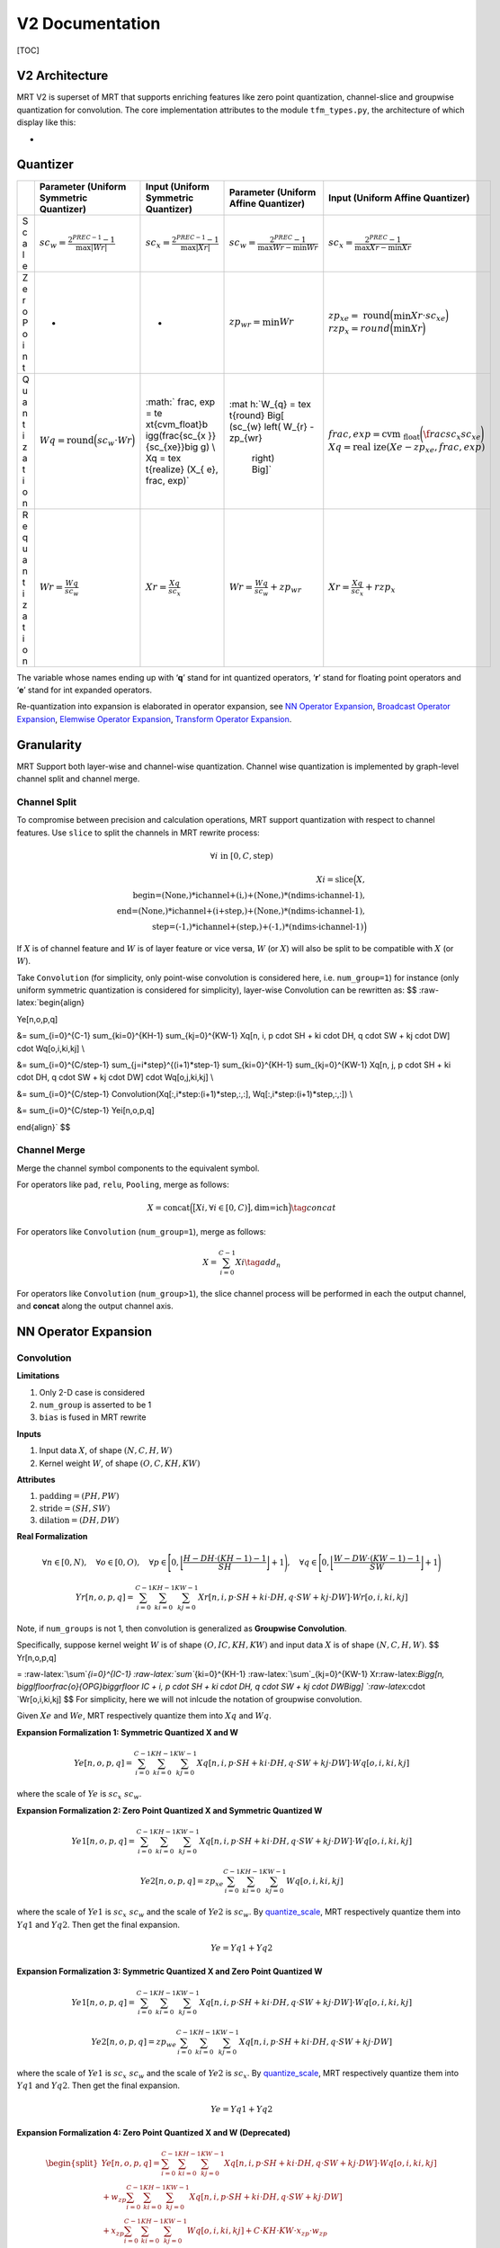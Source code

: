 V2 Documentation
================

[TOC]

V2 Architecture
~~~~~~~~~~~~~~~

MRT V2 is superset of MRT that supports enriching features like zero
point quantization, channel-slice and groupwise quantization for
convolution. The core implementation attributes to the module
``tfm_types.py``, the architecture of which display like this:

-  |avatar|

Quantizer
~~~~~~~~~

+---+------------------+-----------------+-----------------+-----------------+
|   | Parameter        | Input (Uniform  | Parameter       | Input (Uniform  |
|   | (Uniform         | Symmetric       | (Uniform Affine | Affine          |
|   | Symmetric        | Quantizer)      | Quantizer)      | Quantizer)      |
|   | Quantizer)       |                 |                 |                 |
+===+==================+=================+=================+=================+
| S | :math:`sc_       | :math:`sc_      | :math:`sc_      | :math:`sc_      |
| c | {w} = \frac{2^{  | {x} = \frac{2^{ | {w} = \frac{2^{ | {x} = \frac{2^{ |
| a | PREC-1}-         | PREC-1}-        | PREC}-1}{\max{W | PREC}-1}{\max{  |
| l | 1}{\max{|Wr|}}`  | 1}{\max{|Xr|}}` | r} - \min{Wr}}` | Xr}-\min {Xr}}` |
| e |                  |                 |                 |                 |
+---+------------------+-----------------+-----------------+-----------------+
| Z | -                | -               | :math:`zp_      | :math:`zp_      |
| e |                  |                 | {wr} = \min Wr` | {xe} = \text{   |
| r |                  |                 |                 | round}\Big(\min |
| o |                  |                 |                 | Xr \cdot sc_{xe |
| P |                  |                 |                 | }\Big) \\       |
| o |                  |                 |                 | rzp_{x} =       |
| i |                  |                 |                 | round \Big      |
| n |                  |                 |                 | (\min Xr \Big)` |
| t |                  |                 |                 |                 |
+---+------------------+-----------------+-----------------+-----------------+
| Q | :math:`Wq        | :math:`         | :mat            | :math:`frac,    |
| u | = \text{round}   | frac, exp = \te | h:`W_{q} = \tex | exp = \text{cvm |
| a | \Big(sc_{w}      | xt{cvm_float}\b | t{round} \Big[  | _float}\bigg(\f |
| n | \cdot            | igg(\frac{sc_{x | (sc_{w} \left(  | rac{sc_{x}}{sc_ |
| t | Wr \Big)`        | }}{sc_{xe}}\big | W_{r} - zp_{wr} | {xe}}\bigg) \\  |
| i |                  | g) \\ Xq = \tex |  \right) \Big]` | Xq = \text{real |
| z |                  | t{realize} (X_{ |                 | ize}(Xe - zp_{x |
| a |                  | e}, frac, exp)` |                 | e}, frac, exp)` |
| t |                  |                 |                 |                 |
| i |                  |                 |                 |                 |
| o |                  |                 |                 |                 |
| n |                  |                 |                 |                 |
+---+------------------+-----------------+-----------------+-----------------+
| R | :math:`Wr        | :math:`Xr =     | :math:`Wr       | :math:`Xr       |
| e | = \frac{Wq       | \frac{Xq        | = \frac{Wq}{sc_ | = \frac{Xq}{sc_ |
| q | }{sc_{w}}`       | }{sc_{x}}`      | {w}} + zp_{wr}` | {x}} + rzp_{x}` |
| u |                  |                 |                 |                 |
| a |                  |                 |                 |                 |
| n |                  |                 |                 |                 |
| t |                  |                 |                 |                 |
| i |                  |                 |                 |                 |
| z |                  |                 |                 |                 |
| a |                  |                 |                 |                 |
| t |                  |                 |                 |                 |
| i |                  |                 |                 |                 |
| o |                  |                 |                 |                 |
| n |                  |                 |                 |                 |
+---+------------------+-----------------+-----------------+-----------------+

The variable whose names ending up with ‘**q**’ stand for int quantized
operators, ‘**r**’ stand for floating point operators and ‘**e**’ stand
for int expanded operators.

Re-quantization into expansion is elaborated in operator expansion, see
`NN Operator Expansion <#nn-operator-expansion>`__, `Broadcast Operator
Expansion <#broadcast-operator-expansiono>`__, `Elemwise Operator
Expansion <#elemwise-operator-expansion>`__, `Transform Operator
Expansion <#transform-operator-expansion>`__.

Granularity
~~~~~~~~~~~

MRT Support both layer-wise and channel-wise quantization. Channel wise
quantization is implemented by graph-level channel split and channel
merge.

Channel Split
^^^^^^^^^^^^^

To compromise between precision and calculation operations, MRT support
quantization with respect to channel features. Use ``slice`` to split
the channels in MRT rewrite process:

.. math::


   \forall i \text{ in } [0, C, \text{step})

.. math::


   Xi = \text{slice}\Big(X, \\
   \text{begin=(None,)*ichannel+(i,)+(None,)*(ndims-ichannel-1)}, \\
   \text{end=(None,)*ichannel+(i+step,)+(None,)*(ndims-ichannel-1)}, \\
   \text{step=(-1,)*ichannel+(step,)+(-1,)*(ndims-ichannel-1)}\Big)

If :math:`X` is of channel feature and :math:`W` is of layer feature or
vice versa, :math:`W` (or :math:`X`) will also be split to be compatible
with :math:`X` (or :math:`W`).

Take ``Convolution`` (for simplicity, only point-wise convolution is
considered here, i.e. ``num_group=1``) for instance (only uniform
symmetric quantization is considered for simplicity), layer-wise
Convolution can be rewritten as: $$ :raw-latex:`\begin{align}

Ye[n,o,p,q] 

&= \sum_{i=0}^{C-1} \sum_{ki=0}^{KH-1} \sum_{kj=0}^{KW-1} Xq[n, i, p \cdot SH + ki \cdot DH, q \cdot SW + kj \cdot DW] \cdot Wq[o,i,ki,kj] \\

&= \sum_{i=0}^{C/step-1} \sum_{j=i*step}^{(i+1)*step-1} \sum_{ki=0}^{KH-1} \sum_{kj=0}^{KW-1} Xq[n, j, p \cdot SH + ki \cdot DH, q \cdot SW + kj \cdot DW] \cdot Wq[o,j,ki,kj] \\

&= \sum_{i=0}^{C/step-1} Convolution(Xq[:,i*step:(i+1)*step,:,:], Wq[:,i*step:(i+1)*step,:,:]) \\

&= \sum_{i=0}^{C/step-1} Yei[n,o,p,q]

\end{align}` $$

Channel Merge
^^^^^^^^^^^^^

Merge the channel symbol components to the equivalent symbol.

For operators like ``pad``, ``relu``, ``Pooling``, merge as follows:

.. math::


   X = \text{concat}\Big( \big[Xi, \forall i \in [0, C) \big], \text{dim=ich} \Big)
   \tag{concat}

For operators like ``Convolution`` (``num_group=1``), merge as follows:

.. math::


   X = \sum_{i=0}^{C-1} Xi
   \tag{add_n}

For operators like ``Convolution`` (``num_group>1``), the slice channel
process will be performed in each the output channel, and **concat**
along the output channel axis.

NN Operator Expansion
~~~~~~~~~~~~~~~~~~~~~

Convolution
^^^^^^^^^^^

**Limitations**

1. Only 2-D case is considered
2. ``num_group`` is asserted to be 1
3. ``bias`` is fused in MRT rewrite

**Inputs**

1. Input data :math:`X`, of shape :math:`(N,C,H,W)`

2. Kernel weight :math:`W`, of shape :math:`(O,C,KH,KW)`

**Attributes**

1. :math:`\text{padding} = (PH,PW)`

2. :math:`\text{stride} = (SH,SW)`

3. :math:`\text{dilation} = (DH,DW)`

**Real Formalization**

.. math::


   \forall n \in [0, N), \quad
   \forall o \in [0, O), \quad
   \forall p \in \Bigg{[} 0, \bigg\lfloor \frac{H - DH \cdot (KH-1) - 1}{SH} \bigg\rfloor + 1 \Bigg{)}, \quad
   \forall q \in \Bigg{[} 0, \bigg\lfloor \frac{W - DW \cdot (KW-1) - 1}{SW} \bigg\rfloor + 1 \Bigg{)}

.. math::


   Yr[n,o,p,q] = \sum_{i=0}^{C-1} \sum_{ki=0}^{KH-1} \sum_{kj=0}^{KW-1} Xr[n, i, p \cdot SH + ki \cdot DH, q \cdot SW + kj \cdot DW] \cdot Wr[o,i,ki,kj]

Note, if ``num_groups`` is not 1, then convolution is generalized as
**Groupwise Convolution**.

Specifically, suppose kernel weight :math:`W` is of shape
:math:`(O,IC,KH,KW)` and input data :math:`X` is of shape
:math:`(N,C,H,W)`. $$ Yr[n,o,p,q]

= :raw-latex:`\sum`\ *{i=0}^{IC-1} :raw-latex:`\sum`*\ {ki=0}^{KH-1}
:raw-latex:`\sum`\_{kj=0}^{KW-1}
Xr:raw-latex:`\Bigg[n, \bigg\lfloor\frac{o}{OPG}\bigg\rfloor IC + i, p \cdot SH + ki \cdot DH, q \cdot SW + kj \cdot DW\Bigg] `:raw-latex:`\cdot `Wr[o,i,ki,kj]
$$ For simplicity, here we will not inlcude the notation of groupwise
convolution.

Given :math:`Xe` and :math:`We`, MRT respectively quantize them into
:math:`Xq` and :math:`Wq`.

**Expansion Formalization 1: Symmetric Quantized X and W**

.. math::


   Ye[n,o,p,q] = \sum_{i=0}^{C-1} \sum_{ki=0}^{KH-1} \sum_{kj=0}^{KW-1} Xq[n, i, p \cdot SH + ki \cdot DH, q \cdot SW + kj \cdot DW] \cdot Wq[o,i,ki,kj]

where the scale of :math:`Ye` is :math:`sc_{x} \ sc_{w}`.

**Expansion Formalization 2: Zero Point Quantized X and Symmetric
Quantized W**

.. math::


   Ye1[n,o,p,q] = 
   \sum_{i=0}^{C-1} \sum_{ki=0}^{KH-1} \sum_{kj=0}^{KW-1} Xq[n, i, p \cdot SH + ki \cdot DH, q \cdot SW + kj \cdot DW] \cdot Wq[o,i,ki,kj]

.. math::


   Ye2[n,o,p,q] = zp_{xe} \sum_{i=0}^{C-1} \sum_{ki=0}^{KH-1} \sum_{kj=0}^{KW-1} Wq[o,i,ki,kj]

where the scale of :math:`Ye1` is :math:`sc_{x} \ sc_{w}` and the scale
of :math:`Ye2` is :math:`sc_{w}`. By
`quantize_scale <#quantize-scale>`__, MRT respectively quantize them
into :math:`Yq1` and :math:`Yq2`. Then get the final expansion.

.. math::


   Ye = Yq1 + Yq2

**Expansion Formalization 3: Symmetric Quantized X and Zero Point
Quantized W**

.. math::


   Ye1[n,o,p,q] =  
   \sum_{i=0}^{C-1} \sum_{ki=0}^{KH-1} \sum_{kj=0}^{KW-1} Xq[n, i, p \cdot SH + ki \cdot DH, q \cdot SW + kj \cdot DW] \cdot Wq[o,i,ki,kj]

.. math::


   Ye2[n,o,p,q] =  
   zp_{we} \sum_{i=0}^{C-1} \sum_{ki=0}^{KH-1} \sum_{kj=0}^{KW-1} Xq[n, i, p \cdot SH + ki \cdot DH, q \cdot SW + kj \cdot DW]

where the scale of :math:`Ye1` is :math:`sc_{x} \ sc_{w}` and the scale
of :math:`Ye2` is :math:`sc_{x}`. By
`quantize_scale <#quantize-scale>`__, MRT respectively quantize them
into :math:`Yq1` and :math:`Yq2`. Then get the final expansion.

.. math::


   Ye = Yq1 + Yq2

**Expansion Formalization 4: Zero Point Quantized X and W (Deprecated)**

.. math::


   \begin{equation} \begin{split}
   Ye[n,o,p,q]
   = \sum_{i=0}^{C-1} \sum_{ki=0}^{KH-1} \sum_{kj=0}^{KW-1} Xq[n, i, p \cdot SH + ki \cdot DH, q \cdot SW + kj \cdot DW] \cdot Wq[o,i,ki,kj] \\
   + w_{zp} \sum_{i=0}^{C-1} \sum_{ki=0}^{KH-1} \sum_{kj=0}^{KW-1} Xq[n, i, p \cdot SH + ki \cdot DH, q \cdot SW + kj \cdot DW] \\
   + x_{zp} \sum_{i=0}^{C-1} \sum_{ki=0}^{KH-1} \sum_{kj=0}^{KW-1} Wq[o,i,ki,kj]
   + C \cdot KH \cdot KW \cdot x_{zp} \cdot w_{zp}
   \end{split} \end{equation}

.. code:: python

   Ye = Convoltion(Xq, Wq, **attrs) + wzp * Convoltion(Xq, W1, **attrs) + C2 + C3
   infer_prec1 = get_bit_cnt(C*KH*KW) + xprec + wprec + 2
   infer_prec2 = get_bit_cnt(abs(wzp)*C*KH*KW) + xprec + 1
   infer_prec3 = get_bit_cnt(abs(xzp)*C*KH*KW) + wprec + 1
   infer_prec4 = get_bit_cnt(abs(wzp)*abs(xzp)*C*KH*KW)
   infer_prec = max(infer_prec1, infer_prec2, infer_prec3, infer_prec4) + 2

pad
^^^

**Limitations**

1. Only support ``constant`` mode
2. :math:`\text{constant_value} = 0`
3. Only support pad of :math:`H` dimension and :math:`W` dimension

**Inputs**

1. Input data :math:`X`, of shape :math:`(N,C,H,W)`

**Attributes**

1. :math:`\text{pad_width} = (0,0,0,0,PH_1,PH_2,PW_1,PW_2)`

**Real Formalization**

.. math::


   \forall n \in [0, N), \quad
   \forall c \in [0, C), \quad
   \forall h \in [0, PH_1 + H + PH_2), \quad
   \forall w \in [0, PW_1 + W + PW_2)

.. math::


   \begin{equation}
     Yr[n,c,h,w] =
       \begin{cases}
         Xr[n, c, h-PH_1, w-PW_1] & PH_1 \leq h<H+PH_1 \wedge PW_1 \leq w < W+PW_1 \\
         0 & \text{otherwise}
       \end{cases}       
   \end{equation}

**Expansion Scale**

.. math::


   sc_{ye} = sc_{xe}

**Expansion Formalization**

.. math::


   \begin{equation} \begin{split}
     Ye[n,c,h,w] =
       \begin{cases}
         Xe[n, c, h-PH_1, w-PW_1] & PH_1 \leq h<H+PH_1 \wedge PW_1 \leq w < W+PW_1 \\
         0 & \text{otherwise}
       \end{cases}       
   \end{split} \end{equation}

.. code:: python

   Ye = pad(Xe, **attrs)

relu
^^^^

**Inputs**

1. Input data :math:`X`, of shape :math:`(M_0,M_1,...,M_{N-1})`

**Real Formalization**

.. math::


   \forall i \in [0, N), \quad \forall m_i \in [0, M_i)

.. math::


   Yr[m_0,m_1,...,m_{N-1}] = \max{\big( 0, Xr[m_0,m_1,...,m_{N-1}] \big)}

**Expansion Scale**

.. math::


   sc_{ye} = sc_{xe}

**Expansion Formalization**

.. math::


   Ye[m_0,m_1,...,m_{N-1}] = \max{\big(0, Xe[m_0,m_1,...,m_{N-1}]\big)}

.. code:: python

   Ye = relu(Xe)

Pooling
^^^^^^^

**Limitations**

1. Only 2-D case is considered
2. ``avg`` pooling will be rewritten into ``Convolution`` or
   ``broadcast_mul``
3. Only ``max`` pooling will be considered

**Inputs**

1. Input data :math:`X`, of shape :math:`(N,C,H,W)`

**Attributes**

1. :math:`\text{stride} = (SH,SW)`

2. :math:`\text{kernel} = (KH, KW)`

3. :math:`\text{padding} = (PH, PW)`

**Real Formalization**

.. math::


   \forall n \in [0, N), \quad
   \forall c \in [0, C), \quad
   \forall p \in \Bigg{[} 0, \bigg\lfloor \frac{H - KH}{SH} \bigg\rfloor + 1 \Bigg{)}, \quad
   \forall q \in \Bigg{[} 0, \bigg\lfloor \frac{W - KW}{SW} \bigg\rfloor + 1 \Bigg{)}

.. math::


   Yr[n,c,p,q] = \max_{p \cdot SH \leq p' < p \cdot SH + KH \\
   q \cdot SW \leq q' < q \cdot SW + KW} 
   Xr[n,c,p',q']

**Padding beforehand**

.. code:: python

   Xe = pad(Xe, mode="constant", pad_width=(0,0,0,0,PH,PH,PW,PW), constant_value=INT_MIN)

**Expansion Scale**

.. math::


   sc_{ye} = sc_{xe}

**Expansion Formalization**

.. math::


   Ye[n,c,p,q] = \max_{p' \in [p \cdot SH, p \cdot SH + KH) \\
   q' \in [q \cdot SW, q \cdot SW + KW)} 
   Xe[n,c,p',q']

.. code:: python

   Ye = Pooling(Xe, stride=stride, kernel=kernel)

FullyConnected
^^^^^^^^^^^^^^

**Limitations**

1. The input only supports layer-wise quantization
2. ``bias`` is fused in MRT rewrite

**Input**

1. Input data :math:`X`, of shape :math:`(N,K)`
2. Weight :math:`W`, of shape :math:`(M, K)`

**Real Formalization**

.. math::


   \forall m \in [0, M), \quad
   \forall n \in [0, N)

.. math::


   Yr[n,m] = \sum_{i=0}^{K-1} X[n,i] \cdot W[m,i]

**Expansion Scale**

.. math::


   sc_{ye} = sc_{x} \cdot sc_{w}

**Expansion Formalization 1: Symmetric Quantized X and W**

.. math::


   Ye[n,m] = \sum_{i=0}^{K-1} Xq[n,i] \cdot Wq[m,i]

.. code:: python

   Ye = FullyConnected(Xq, Wq)
   infer_prec = get_bit_cnt(K) + xprec + wprec

**Expansion Formalization 2: Zero Point Quantized X​ and Symmetric
Quantized W**

.. math::


   Ye[n,m] = \sum_{i=0}^{K-1} Xq[n,i] \cdot Wq[m,i] 
   + zp_x \sum_{i=0}^{K-1} Wq[m,i]

.. code:: python

   Ye = FullyConnected(Xq, Wq) + C
   infer_prec1 = get_bit_cnt(K) + xprec + wprec + 1
   infer_prec2 = get_bit_cnt(abs(C))
   infer_prec = max(infer_prec1, infer_prec2) + 1

**Expansion Formalization 3: Symmetric Quantized X​ and Zero Point
Quantized W**

.. math::


   Ye[n,m] = \sum_{i=0}^{K-1} Xq[n,i] \cdot Wq[m,i] +
   zp_{w} \sum_{i=0}^{K-1} Xq[n,i]

.. code:: python

   Ye = FullyConnected(Xq, Wq) + C * sum(Xq, axis=1, keep_dims=True)
   infer_prec1 = get_bit_cnt(K) + xprec + wprec + 1
   infer_prec2 = get_bit_cnt(abs(C)*K) + xprec
   infer_prec = max(infer_prec1, infer_prec2) + 1

**Expansion Formalization 4: Zero Point Quantized X​ and W**

.. math::


   Ye[n,m] = \sum_{i=0}^{K-1} Xq[n,i] \cdot Wq[m,i]
   + zp_{w} \sum_{i=0}^{K-1} Xq[n,i]
   + zp_{x} \sum_{i=0}^{K-1} Wq[m,i]
   + zp_{w} \cdot zp_{x} \cdot K

.. code:: python

   Ye = FullyConnected(Xq, Wq) + C1 * sum(Xq, axis=1, keep_dims=True) + C2 + C3
   infer_prec1 = get_bit_cnt(K) + xprec + wprec + 2
   infer_prec2 = get_bit_cnt(abs(C1)*K) + xprec + 1
   infer_prec3 = get_bit_cnt(abs(max(C2)))
   infer_prec4 = get_bit_cnt(abs(C3))
   infer_prec = max(infer_prec1, infer_prec2, infer_prec3, infer_prec4) + 2

Broadcast Operator Expansion
~~~~~~~~~~~~~~~~~~~~~~~~~~~~

broadcast_add
^^^^^^^^^^^^^

use `Quantize Scale <#quantize-scale>`__.

Elemwise Operator Expansion
~~~~~~~~~~~~~~~~~~~~~~~~~~~

elemwise_add
^^^^^^^^^^^^

use `Quantize Scale <#quantize-scale>`__.

add_n
^^^^^

use `Quantize Scale <#quantize-scale>`__.

Transform Operator Expansion
~~~~~~~~~~~~~~~~~~~~~~~~~~~~

concat
^^^^^^

use `Quantize Scale <#quantize-scale>`__.

flatten
^^^^^^^

**Inputs**

1. Input data :math:`X`, of shape :math:`(M_0,M_1,...,M_{N-1})`

**Real Formalization**

.. math::


   \forall i \in [0, N), \quad \forall m_i \in [0, M_i)

.. math::


   Yr\Bigg[\sum_{j=0}^{N-2} m_j \prod_{i=j+1}^{N-1}M_i + m_{N-1}\Bigg] = Xr[m_0,m_1,...,m_{N-1}]

**Expansion Scale**

.. math::


   sc_{ye} = sc_{xe}

**Expansion Formalization**

.. math::


   Ye\Bigg[\sum_{j=0}^{N-2} m_j \prod_{i=j+1}^{N-1}M_i + m_{N-1}\Bigg] = Xe[m_0,m_1,...,m_{N-1}]

.. code:: python

   Ye = flatten(Xe)

Generalized Expansion Function
~~~~~~~~~~~~~~~~~~~~~~~~~~~~~~

Quantize Scale
^^^^^^^^^^^^^^

**Limitations**

1. All the inputs only support symmetric quantize

**Expansion Scale**

.. math::


   sc_{ye} = sc_{xi}

**Expansion Formalization**

.. code:: python

   Ye = quantize_scale(**Xqs, **attrs)
   infer_prec = max(xprecs) if op_name == "Concat" else max(xprecs)+1

Op-level Configuration Turorial
~~~~~~~~~~~~~~~~~~~~~~~~~~~~~~~

Optimized Quantization
^^^^^^^^^^^^^^^^^^^^^^

MRT GEN support op-level **channel-slice** and **zero point
specification** to optimize the quantization process for a better int
inference result. Two steps are needed in the optimization process.

**Step 1. Find out potential layers to optimize**

A simple method is to print out the names of all the layers like
follows. See
`mrt.V2.Transformer.py <https://github.com/CortexFoundation/cvm-runtime/blob/archRev/python/mrt/V2/transformer.py>`__

.. code:: python

           print out zero point quantization candidates
           from mrt.sym_utils import is_params, sym_iter
           sym, params = self.current_model.symbol, self.current_model.params
           for s in topo_sort(sym):
               name, op_name = s.attr('name'), s.attr('op_name')
               if op_name in ["broadcast_add"]:
                   childs = sym_iter(s.get_children())
                   for c in childs:
                       cname = c.attr('name')
                       if is_params(c, params):
                           weight = params[cname]
                           maxv = weight.max().asscalar()
                           minv = weight.min().asscalar()
                           print(cname)
               elif op_name in ["Convolution"]:
                   childs = sym_iter(s.get_children())
                   for c in childs:
                       cname = c.attr('name')
                       if is_params(c, params):
                           weight = params[cname]
                           maxv = weight.max().asscalar()
                           minv = weight.min().asscalar()
                           print(maxv, minv, cname)
           exit()

**Step 2. Set up Cfg_groups in configuration file**

See `Configuration
Example <https://github.com/CortexFoundation/cvm-runtime/blob/archRev/python/mrt/gen/model_zoo/config.example.ini>`__.
An examplary configuration is provide.

.. code:: ini

   ...
   [CALIBRATION]
   # [Optional] Calibration batch size, 16 by default.
   Batch=16
   # [Optional] Iterator numbers of calibration, 1 by default.
   Calibrate_num=1
   # [Optional] Granularity, Quantizer and Optimizor Configuration for specified nodes 
   Cfg_groups=
     ["mrt_sym_separate_bias_alexnet0_conv0_fwd_0"]: gn_info: {"gn_type"; "channel-wise". "ichannel"; 1. "step"; 1},
     ["alexnet0_conv0_weight"]: quant_type: UniformAffine,
       ["mrt_sym_separate_bias_alexnet0_dense1_bias_0"]: quant_type: UniformAffine
   ...

Layer-wise Restoration
^^^^^^^^^^^^^^^^^^^^^^

Also, both MRT and MRT GEN support layer-wise **restoration** for
debugging purpose if MRT is developed for enhancement purposes. See
`Configuration
Example <https://github.com/CortexFoundation/cvm-runtime/blob/archRev/python/mrt/gen/model_zoo/config.example.ini>`__.
The restore can be specified by symbol names in ``Restore_name``:

.. code:: ini

   [QUANTIZATION]
   ...
   # [Optional] Debug usage
   Restore_name=
   ...

Model Test
~~~~~~~~~~

The comparison between the original float model, mrt quantized model and
non-tuned mrt gen quantized model is listed as below.

+-----------+-----------+-----------+-----------+--------------------+
| model     | Original  | MRT       | MRT       | MRT GEN Quanzied   |
| name      | Float     | Quantized | Quantized | Model              |
|           | Model     | Model     | Model     |                    |
|           |           | (Tuned)   |           |                    |
+===========+===========+===========+===========+====================+
| re        | top1      | top1      | top1      | top1               |
| snet50_v1 | =77.39%to | =76.47%to | =76.41%to | =75.66%top2=92.79% |
|           | p5=93.59% | p5=93.28% | p5=93.18% |                    |
+-----------+-----------+-----------+-----------+--------------------+
| re        | top1      | top1      | top1      | top1               |
| snet50_v2 | =77.15%to | =70.76%to | =69.89%to | =69.83%top5=88.84% |
|           | p5=93.44% | p5=89.56% | p5=88.84% |                    |
+-----------+-----------+-----------+-----------+--------------------+
| re        | top1      | top1      | top1      | top1               |
| snet18_v1 | =70.96%to | =70.11%to | =69.90%to | =69.97%top5=88.84% |
|           | p5=89.93% | p5=89.60% | p5=89.50% |                    |
+-----------+-----------+-----------+-----------+--------------------+
| resnet18  | top1      | -         | top1      | top1               |
| v1_b_0.89 | =67.21%to |           | =63.75%to | =69.97%top5=89.53% |
|           | p5=87.45% |           | p5=85.67% |                    |
+-----------+-----------+-----------+-----------+--------------------+
| quickdraw | top1      | -         | top1      | top1               |
|           | =81.90%to |           | =81.83%to | =81.89%top5=98.22% |
|           | p5=98.26% |           | p5=98.24% |                    |
+-----------+-----------+-----------+-----------+--------------------+
| qd10_re   | top1      | -         | top1      | top1               |
| snetv1_20 | =85.79%to |           | =85.79%to | =85.94%top5=98.73% |
|           | p5=98.73% |           | p5=98.73% |                    |
+-----------+-----------+-----------+-----------+--------------------+
| de        | top1      | -         | top1      | top1               |
| nsenet161 | =77.62%to |           | =77.32%to | =76.90%top5=93.49% |
|           | p5=93.82% |           | p5=93.63% |                    |
+-----------+-----------+-----------+-----------+--------------------+
| alexnet   | top1      | -         | top1      | top1=51.82%t       |
|           | =55.91%to |           | =51.69%to | op5=78.09%(channel |
|           | p5=78.75% |           | p5=77.99% | sliced)            |
+-----------+-----------+-----------+-----------+--------------------+
| cifar_re  | top1      | -         | top1      | top1               |
| snet20_v1 | =92.88%to |           | =92.82%to | =92.52%top5=99.79% |
|           | p5=99.78% |           | p5=99.75% |                    |
+-----------+-----------+-----------+-----------+--------------------+
| mob       | top1      | top1      | top1      | top1               |
| ilenet1_0 | =70.77%to | =66.11%to | =63.07%to | =61.30%top5=83.88% |
|           | p5=89.97% | p5=87.35% | p5=85.02% |                    |
+-----------+-----------+-----------+-----------+--------------------+
| mobile    | top1      | top1      | top1      | top1               |
| netv2_1.0 | =71.51%to | =69.39%to | =66.93%to | =62.15%top5=84.00% |
|           | p5=90.10% | p5=89.30% | p5=87.39% |                    |
+-----------+-----------+-----------+-----------+--------------------+
| shuf      | top1      | top1      | top1      | top1               |
| flenet_v1 | =63.48%to | =60.45%to | =60.40%to | =60.13%top5=82.70% |
|           | p5=85.12% | p5=82.95% | p5=82.91% |                    |
+-----------+-----------+-----------+-----------+--------------------+
| sque      | top1      | top1      | top1      | top1               |
| ezenet1.0 | =57.20%to | =55.16%to | =52.46%to | =54.36%top5=78.19% |
|           | p5=80.04% | p5=78.67% | p5=77.10% |                    |
+-----------+-----------+-----------+-----------+--------------------+
| tf_inc    | top1      | top1      | top1      | top1               |
| eption_v3 | =55.58%to | =55.54%to | =53.79%to | =52.13%top5=73.96% |
|           | p5=77.56% | p5=83.03% | p5=75.99% |                    |
+-----------+-----------+-----------+-----------+--------------------+
| vgg19     | top1      | top1      | top1      | top1               |
|           | =74.14%to | =73.75%to | =73.70%to | =73.58%top5=91.60% |
|           | p5=91.78% | p5=91.67% | p5=91.66% |                    |
+-----------+-----------+-----------+-----------+--------------------+
| mnist     | top1=     | -         | top1=     | top1=              |
|           | 99.18%top |           | 99.17%top | 98.16%top5=100.00% |
|           | 5=100.00% |           | 5=100.00% |                    |
+-----------+-----------+-----------+-----------+--------------------+
| trec      | 97.84%    | 97.63%    | 97.20%    | 97.38%             |
+-----------+-----------+-----------+-----------+--------------------+
| y         | 81.37%    | -         | 82.08%    | 80.85%             |
| olo3_dark |           |           |           |                    |
| net53_voc |           |           |           |                    |
+-----------+-----------+-----------+-----------+--------------------+
| yolo      | 75.98%    | -         | 71.53%    | 70.70%             |
| 3_mobilen |           |           |           |                    |
| et1.0_voc |           |           |           |                    |
+-----------+-----------+-----------+-----------+--------------------+
| ssd_5     | 80.27%    | -         | 80.01%    | 79.57%             |
| 12_resnet |           |           |           |                    |
| 50_v1_voc |           |           |           |                    |
+-----------+-----------+-----------+-----------+--------------------+
| ssd_51    | 75.57%    | 71.32%    | 70.21%    | 69.68%             |
| 2_mobilen |           |           |           |                    |
| et1.0_voc |           |           |           |                    |
+-----------+-----------+-----------+-----------+--------------------+
| tf        | top1      | -         | to        | top1=31.71         |
| _mobilene | =34.68%to |           | p1=3.39%t | %top5=55.83%(slice |
| t_v1_0.25 | p5=59.32% |           | op5=9.93% | channel)           |
| _224_lite |           |           |           |                    |
+-----------+-----------+-----------+-----------+--------------------+

The MRT GEN module apply pad separate for ``Convolution`` and bias
``separate`` for both ``Convolution`` and ``FullyConnected``. From the
chart above we can that some model like ``quickdraw``,
``qd10_resnetv1_20``, ``resnet18v1_b_0.89``, ``trec``, ``squeezenet1.0``
and ``alexnet`` and have observable better accuracy than MRT module.

.. |avatar| image:: ../assets/V2.png
